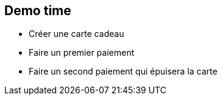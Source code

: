 == Demo time

[.notes]
--
- Créer une carte cadeau
- Faire un premier paiement
- Faire un second paiement qui épuisera la carte
--
